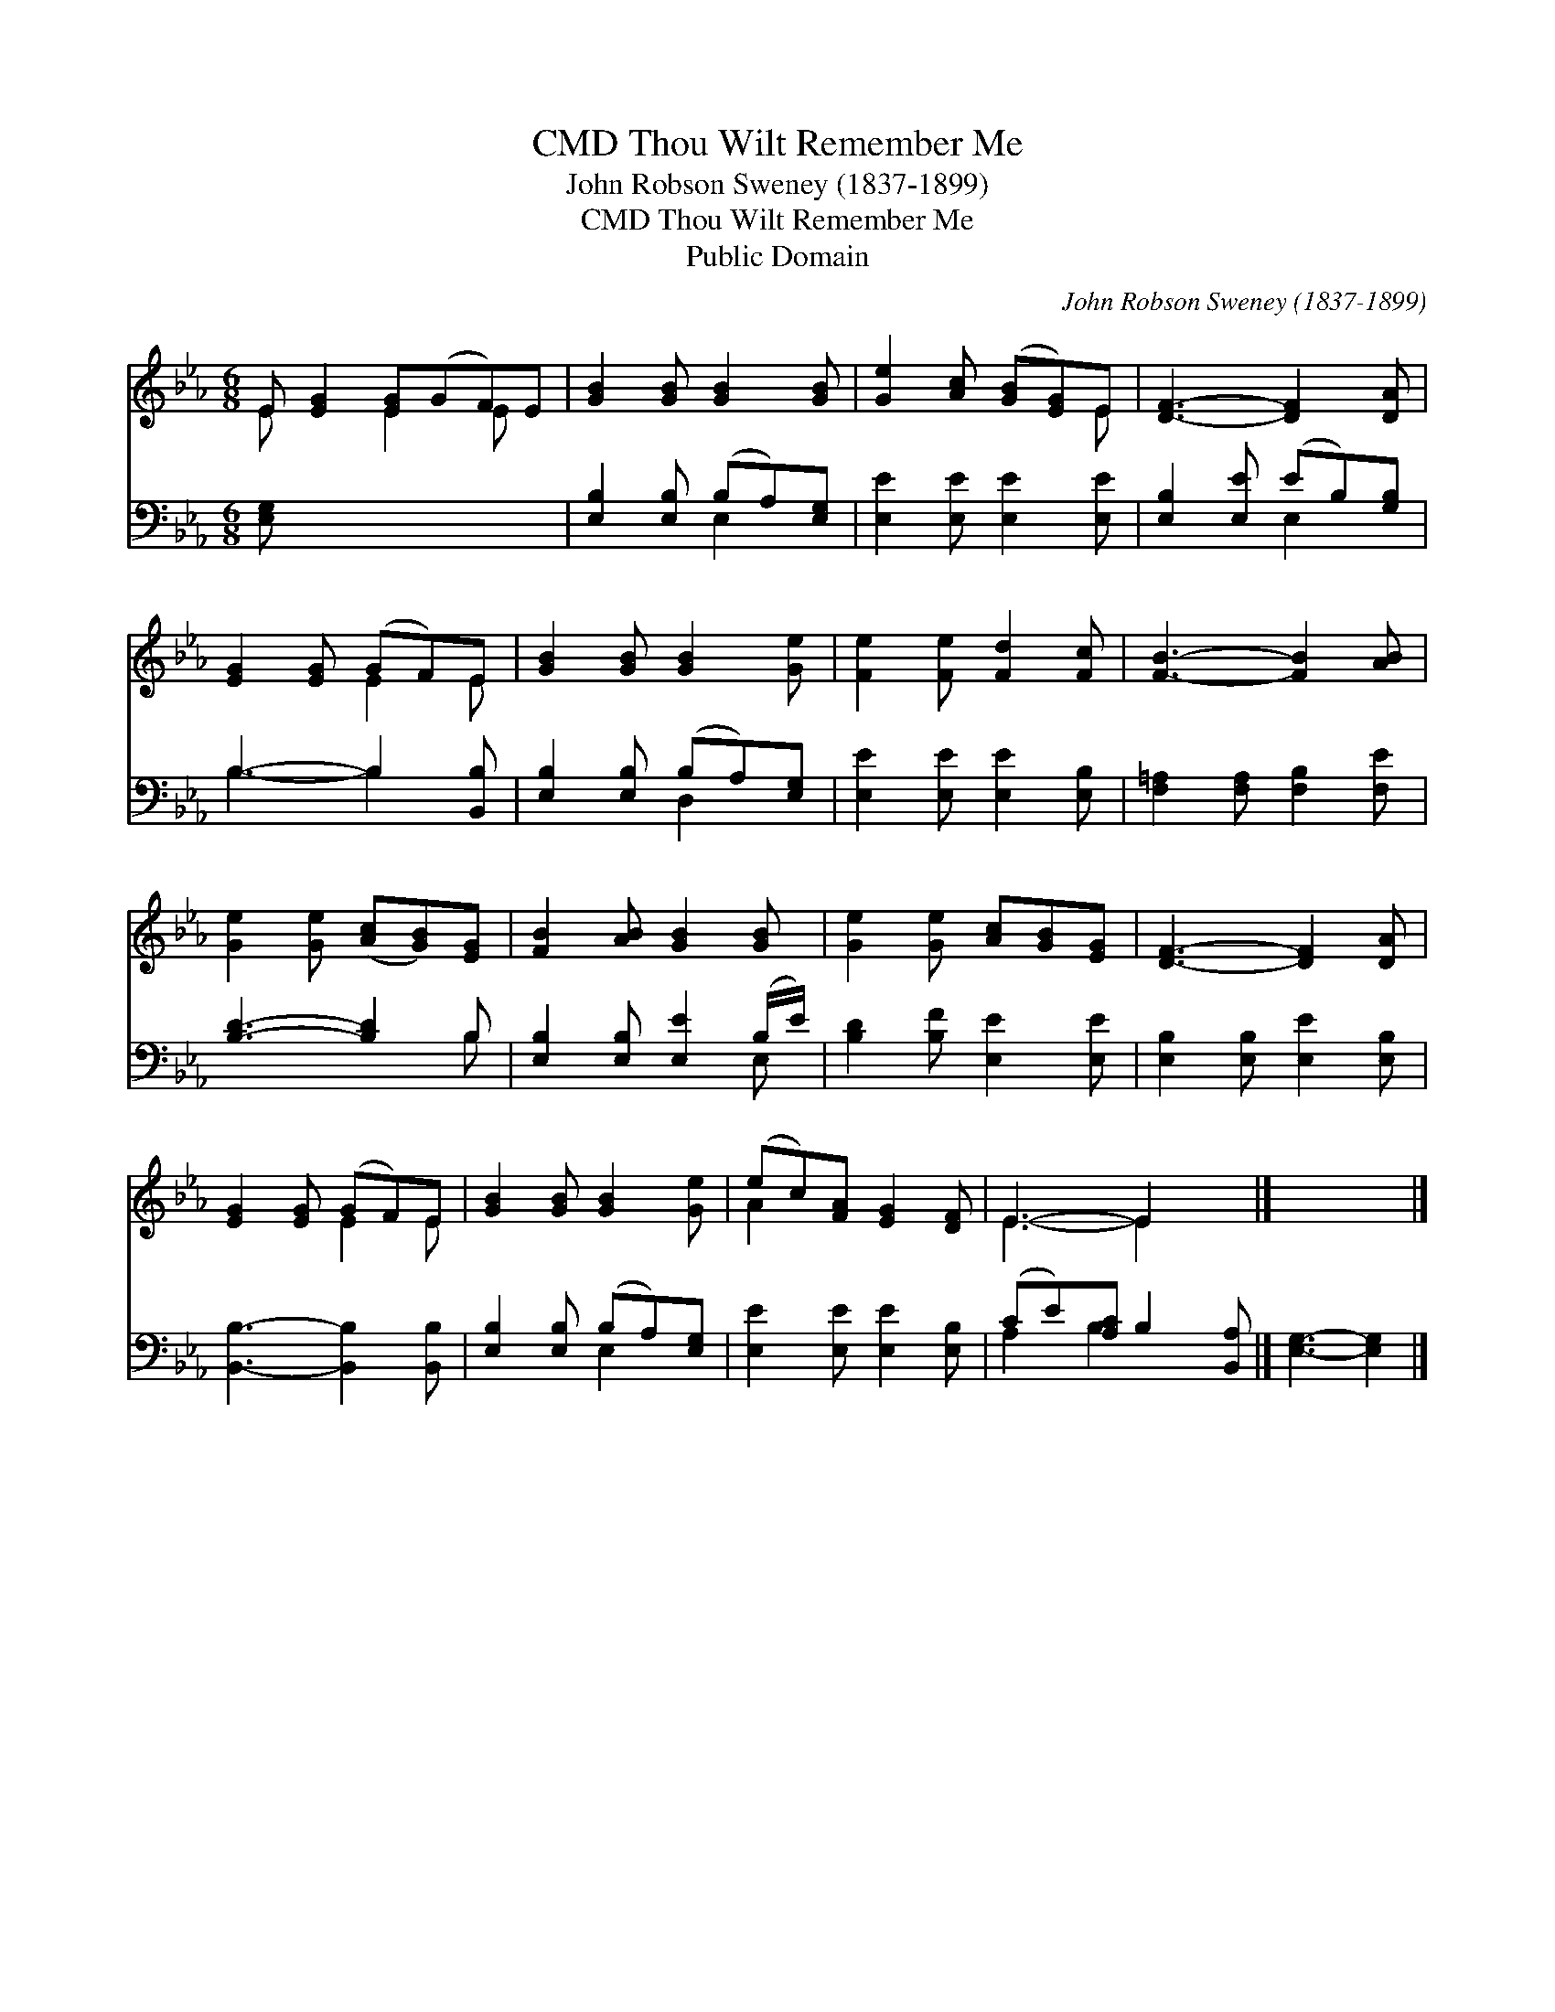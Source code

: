 X:1
T:Thou Wilt Remember Me, CMD
T: John Robson Sweney (1837-1899)
T:Thou Wilt Remember Me, CMD
T:Public Domain
C:John Robson Sweney (1837-1899)
Z:Public Domain
%%score ( 1 2 ) ( 3 4 )
L:1/8
M:6/8
K:Eb
V:1 treble 
V:2 treble 
V:3 bass 
V:4 bass 
V:1
 E [EG]2 [EG](GF)E | [GB]2 [GB] [GB]2 [GB] | [Ge]2 [Ac] ([GB][EG])E | [DF]3- [DF]2 [DA] | %4
 [EG]2 [EG] (GF)E | [GB]2 [GB] [GB]2 [Ge] | [Fe]2 [Fe] [Fd]2 [Fc] | [FB]3- [FB]2 [AB] | %8
 [Ge]2 [Ge] ([Ac][GB])[EG] | [FB]2 [AB] [GB]2 [GB] | [Ge]2 [Ge] [Ac][GB][EG] | [DF]3- [DF]2 [DA] | %12
 [EG]2 [EG] (GF)E | [GB]2 [GB] [GB]2 [Ge] | (ec)[FA] [EG]2 [DF] | E3- E2 x |] x5 |] %17
V:2
 E x2 E2 E x | x6 | x5 E | x6 | x3 E2 E | x6 | x6 | x6 | x6 | x6 | x6 | x6 | x3 E2 E | x6 | A2 x4 | %15
 E3- E2 x |] x5 |] %17
V:3
 [E,G,] x6 | [E,B,]2 [E,B,] (B,A,)[E,G,] | [E,E]2 [E,E] [E,E]2 [E,E] | [E,B,]2 [E,E] (EB,)[G,B,] | %4
 B,3- B,2 [B,,B,] | [E,B,]2 [E,B,] (B,A,)[E,G,] | [E,E]2 [E,E] [E,E]2 [E,B,] | %7
 [F,=A,]2 [F,A,] [F,B,]2 [F,E] | [B,D]3- [B,D]2 B, | [E,B,]2 [E,B,] [E,E]2 (B,/E/) | %10
 [B,D]2 [B,F] [E,E]2 [E,E] | [E,B,]2 [E,B,] [E,E]2 [E,B,] | [B,,B,]3- [B,,B,]2 [B,,B,] | %13
 [E,B,]2 [E,B,] (B,A,)[E,G,] | [E,E]2 [E,E] [E,E]2 [E,B,] | (CE)[A,C] B,2 [B,,A,] |] %16
 [E,G,]3- [E,G,]2 |] %17
V:4
 x7 | x3 E,2 x | x6 | x3 E,2 x | B,3- B,2 x | x3 D,2 x | x6 | x6 | x5 B, | x5 E, | x6 | x6 | x6 | %13
 x3 E,2 x | x6 | A,2 B,2 x2 |] x5 |] %17

